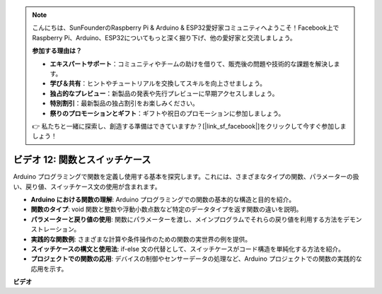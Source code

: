 .. note::

    こんにちは、SunFounderのRaspberry Pi & Arduino & ESP32愛好家コミュニティへようこそ！Facebook上でRaspberry Pi、Arduino、ESP32についてもっと深く掘り下げ、他の愛好家と交流しましょう。

    **参加する理由は？**

    - **エキスパートサポート**：コミュニティやチームの助けを借りて、販売後の問題や技術的な課題を解決します。
    - **学び＆共有**：ヒントやチュートリアルを交換してスキルを向上させましょう。
    - **独占的なプレビュー**：新製品の発表や先行プレビューに早期アクセスしましょう。
    - **特別割引**：最新製品の独占割引をお楽しみください。
    - **祭りのプロモーションとギフト**：ギフトや祝日のプロモーションに参加しましょう。

    👉 私たちと一緒に探索し、創造する準備はできていますか？[|link_sf_facebook|]をクリックして今すぐ参加しましょう！

ビデオ 12: 関数とスイッチケース
==========================================

Arduino プログラミングで関数を定義し使用する基本を探究します。これには、さまざまなタイプの関数、パラメーターの扱い、戻り値、スイッチケース文の使用が含まれます。

* **Arduino における関数の理解**: Arduino プログラミングでの関数の基本的な構造と目的を紹介。
* **関数のタイプ**: void 関数と整数や浮動小数点数など特定のデータタイプを返す関数の違いを説明。
* **パラメーターと戻り値の使用**: 関数にパラメーターを渡し、メインプログラムでそれらの戻り値を利用する方法をデモンストレーション。
* **実践的な関数例**: さまざまな計算や条件操作のための関数の実世界の例を提供。
* **スイッチケースの構文と使用法**: if-else 文の代替として、スイッチケースがコード構造を単純化する方法を紹介。
* **プロジェクトでの関数の応用**: デバイスの制御やセンサーデータの処理など、Arduino プロジェクトでの関数の実践的な応用を示す。

**ビデオ**

.. raw:: html

    <iframe width="600" height="400" src="https://www.youtube.com/embed/JLF7FQeVlkY?si=E3rRkFU_1NGRBjTS" title="YouTube video player" frameborder="0" allow="accelerometer; autoplay; clipboard-write; encrypted-media; gyroscope; picture-in-picture; web-share" allowfullscreen></iframe>

    <br/><br/>
